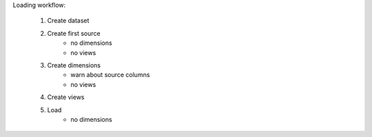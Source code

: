 
Loading workflow:

  1. Create dataset
  2. Create first source
      - no dimensions
      - no views
  3. Create dimensions
      - warn about source columns
      - no views
  4. Create views
  5. Load
      - no dimensions






